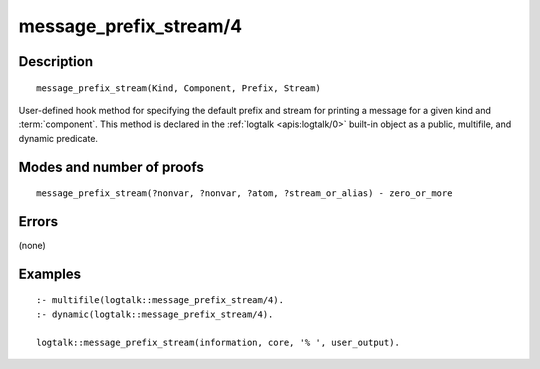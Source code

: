 ..
   This file is part of Logtalk <https://logtalk.org/>  
   Copyright 1998-2020 Paulo Moura <pmoura@logtalk.org>

   Licensed under the Apache License, Version 2.0 (the "License");
   you may not use this file except in compliance with the License.
   You may obtain a copy of the License at

       http://www.apache.org/licenses/LICENSE-2.0

   Unless required by applicable law or agreed to in writing, software
   distributed under the License is distributed on an "AS IS" BASIS,
   WITHOUT WARRANTIES OR CONDITIONS OF ANY KIND, either express or implied.
   See the License for the specific language governing permissions and
   limitations under the License.


.. index:: pair: message_prefix_stream/4; Built-in method
.. _methods_message_prefix_stream_4:

message_prefix_stream/4
=======================

Description
-----------

::

   message_prefix_stream(Kind, Component, Prefix, Stream)

User-defined hook method for specifying the default prefix and stream
for printing a message for a given kind and :term:`component`. This
method is declared in the :ref:`logtalk <apis:logtalk/0>` built-in
object as a public, multifile, and dynamic predicate.

Modes and number of proofs
--------------------------

::

   message_prefix_stream(?nonvar, ?nonvar, ?atom, ?stream_or_alias) - zero_or_more

Errors
------

(none)

Examples
--------

::

   :- multifile(logtalk::message_prefix_stream/4).
   :- dynamic(logtalk::message_prefix_stream/4).

   logtalk::message_prefix_stream(information, core, '% ', user_output).

.. seealso::

   :ref:`methods_message_hook_4`,
   :ref:`methods_message_tokens_2`,
   :ref:`methods_print_message_3`,
   :ref:`methods_print_message_tokens_3`,
   :ref:`methods_print_message_token_4`,
   :ref:`methods_ask_question_5`,
   :ref:`methods_question_hook_6`,
   :ref:`methods_question_prompt_stream_4`
